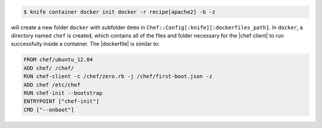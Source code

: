 .. This is an included how-to. 


.. To initialize a |dockerfile| context for an image named "chef/demo" that has a ``run_list`` of ``recipe[apache2]``:

.. code-block:: bash

   $ knife container docker init docker -r recipe[apache2] -b -z

will create a new folder ``docker`` with subfolder ``demo`` in ``Chef::Config[:knife][:dockerfiles_path]``. In ``docker``, a directory named ``chef`` is created, which contains all of the files and folder necessary for the |chef client| to run successfully inside a container. The |dockerfile| is similar to:

.. code-block:: ruby

   FROM chef/ubuntu_12.04
   ADD chef/ /chef/
   RUN chef-client -c /chef/zero.rb -j /chef/first-boot.json -z
   ADD chef /etc/chef
   RUN chef-init --bootstrap
   ENTRYPOINT ["chef-init"]
   CMD ["--onboot"]
